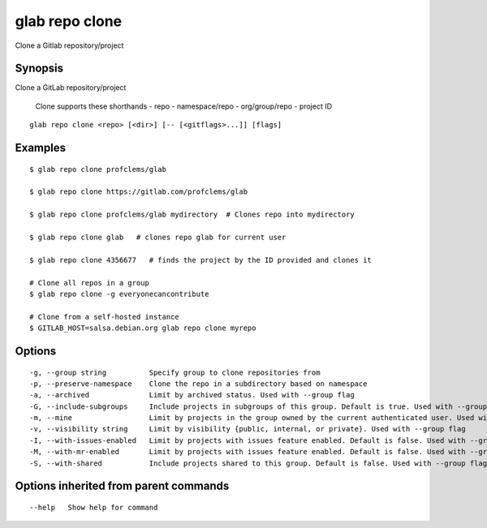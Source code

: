 .. _glab_repo_clone:

glab repo clone
---------------

Clone a Gitlab repository/project

Synopsis
~~~~~~~~


Clone a GitLab repository/project

	Clone supports these shorthands
	- repo
	- namespace/repo
	- org/group/repo
	- project ID
	

::

  glab repo clone <repo> [<dir>] [-- [<gitflags>...]] [flags]

Examples
~~~~~~~~

::

  $ glab repo clone profclems/glab
  
  $ glab repo clone https://gitlab.com/profclems/glab
  
  $ glab repo clone profclems/glab mydirectory  # Clones repo into mydirectory
  
  $ glab repo clone glab   # clones repo glab for current user 
  
  $ glab repo clone 4356677   # finds the project by the ID provided and clones it
  
  # Clone all repos in a group
  $ glab repo clone -g everyonecancontribute  
  
  # Clone from a self-hosted instance
  $ GITLAB_HOST=salsa.debian.org glab repo clone myrepo  
  

Options
~~~~~~~

::

  -g, --group string          Specify group to clone repositories from
  -p, --preserve-namespace    Clone the repo in a subdirectory based on namespace
  -a, --archived              Limit by archived status. Used with --group flag
  -G, --include-subgroups     Include projects in subgroups of this group. Default is true. Used with --group flag (default true)
  -m, --mine                  Limit by projects in the group owned by the current authenticated user. Used with --group flag
  -v, --visibility string     Limit by visibility {public, internal, or private}. Used with --group flag
  -I, --with-issues-enabled   Limit by projects with issues feature enabled. Default is false. Used with --group flag
  -M, --with-mr-enabled       Limit by projects with issues feature enabled. Default is false. Used with --group flag
  -S, --with-shared           Include projects shared to this group. Default is false. Used with --group flag

Options inherited from parent commands
~~~~~~~~~~~~~~~~~~~~~~~~~~~~~~~~~~~~~~

::

      --help   Show help for command

